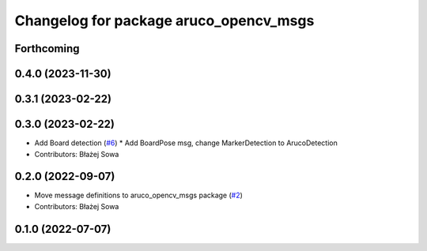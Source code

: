 ^^^^^^^^^^^^^^^^^^^^^^^^^^^^^^^^^^^^^^^
Changelog for package aruco_opencv_msgs
^^^^^^^^^^^^^^^^^^^^^^^^^^^^^^^^^^^^^^^

Forthcoming
-----------

0.4.0 (2023-11-30)
------------------

0.3.1 (2023-02-22)
------------------

0.3.0 (2023-02-22)
------------------
* Add Board detection (`#6 <https://github.com/fictionlab/aruco_opencv/issues/6>`_)
  * Add BoardPose msg, change MarkerDetection to ArucoDetection
* Contributors: Błażej Sowa

0.2.0 (2022-09-07)
------------------
* Move message definitions to aruco_opencv_msgs package (`#2 <https://github.com/fictionlab/aruco_opencv/issues/2>`_)
* Contributors: Błażej Sowa

0.1.0 (2022-07-07)
------------------
